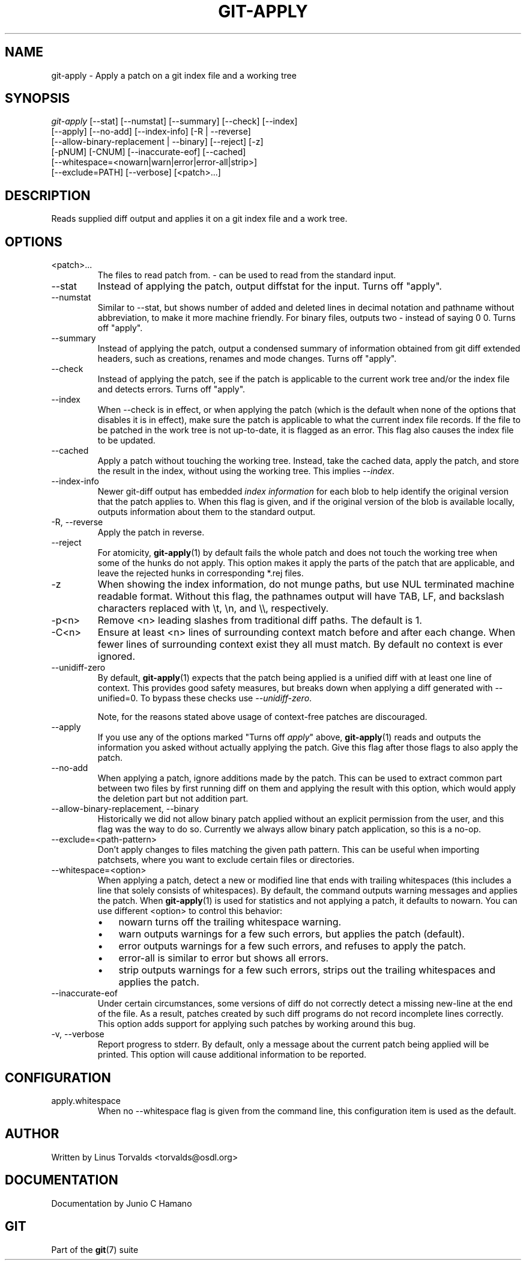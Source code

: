 .\" ** You probably do not want to edit this file directly **
.\" It was generated using the DocBook XSL Stylesheets (version 1.69.1).
.\" Instead of manually editing it, you probably should edit the DocBook XML
.\" source for it and then use the DocBook XSL Stylesheets to regenerate it.
.TH "GIT\-APPLY" "1" "06/16/2007" "Git 1.5.2.2.236.g952c8" "Git Manual"
.\" disable hyphenation
.nh
.\" disable justification (adjust text to left margin only)
.ad l
.SH "NAME"
git\-apply \- Apply a patch on a git index file and a working tree
.SH "SYNOPSIS"
.sp
.nf
\fIgit\-apply\fR [\-\-stat] [\-\-numstat] [\-\-summary] [\-\-check] [\-\-index]
          [\-\-apply] [\-\-no\-add] [\-\-index\-info] [\-R | \-\-reverse]
          [\-\-allow\-binary\-replacement | \-\-binary] [\-\-reject] [\-z]
          [\-pNUM] [\-CNUM] [\-\-inaccurate\-eof] [\-\-cached]
          [\-\-whitespace=<nowarn|warn|error|error\-all|strip>]
          [\-\-exclude=PATH] [\-\-verbose] [<patch>\&...]
.fi
.SH "DESCRIPTION"
Reads supplied diff output and applies it on a git index file and a work tree.
.SH "OPTIONS"
.TP
<patch>\&...
The files to read patch from. \fI\-\fR can be used to read from the standard input.
.TP
\-\-stat
Instead of applying the patch, output diffstat for the input. Turns off "apply".
.TP
\-\-numstat
Similar to \-\-stat, but shows number of added and deleted lines in decimal notation and pathname without abbreviation, to make it more machine friendly. For binary files, outputs two \- instead of saying 0 0. Turns off "apply".
.TP
\-\-summary
Instead of applying the patch, output a condensed summary of information obtained from git diff extended headers, such as creations, renames and mode changes. Turns off "apply".
.TP
\-\-check
Instead of applying the patch, see if the patch is applicable to the current work tree and/or the index file and detects errors. Turns off "apply".
.TP
\-\-index
When \-\-check is in effect, or when applying the patch (which is the default when none of the options that disables it is in effect), make sure the patch is applicable to what the current index file records. If the file to be patched in the work tree is not up\-to\-date, it is flagged as an error. This flag also causes the index file to be updated.
.TP
\-\-cached
Apply a patch without touching the working tree. Instead, take the cached data, apply the patch, and store the result in the index, without using the working tree. This implies \fI\-\-index\fR.
.TP
\-\-index\-info
Newer git\-diff output has embedded \fIindex information\fR for each blob to help identify the original version that the patch applies to. When this flag is given, and if the original version of the blob is available locally, outputs information about them to the standard output.
.TP
\-R, \-\-reverse
Apply the patch in reverse.
.TP
\-\-reject
For atomicity, \fBgit\-apply\fR(1) by default fails the whole patch and does not touch the working tree when some of the hunks do not apply. This option makes it apply the parts of the patch that are applicable, and leave the rejected hunks in corresponding *.rej files.
.TP
\-z
When showing the index information, do not munge paths, but use NUL terminated machine readable format. Without this flag, the pathnames output will have TAB, LF, and backslash characters replaced with \\t, \\n, and \\\\, respectively.
.TP
\-p<n>
Remove <n> leading slashes from traditional diff paths. The default is 1.
.TP
\-C<n>
Ensure at least <n> lines of surrounding context match before and after each change. When fewer lines of surrounding context exist they all must match. By default no context is ever ignored.
.TP
\-\-unidiff\-zero
By default, \fBgit\-apply\fR(1) expects that the patch being applied is a unified diff with at least one line of context. This provides good safety measures, but breaks down when applying a diff generated with \-\-unified=0. To bypass these checks use \fI\-\-unidiff\-zero\fR.

Note, for the reasons stated above usage of context\-free patches are discouraged.
.TP
\-\-apply
If you use any of the options marked "Turns off \fIapply\fR" above, \fBgit\-apply\fR(1) reads and outputs the information you asked without actually applying the patch. Give this flag after those flags to also apply the patch.
.TP
\-\-no\-add
When applying a patch, ignore additions made by the patch. This can be used to extract common part between two files by first running diff on them and applying the result with this option, which would apply the deletion part but not addition part.
.TP
\-\-allow\-binary\-replacement, \-\-binary
Historically we did not allow binary patch applied without an explicit permission from the user, and this flag was the way to do so. Currently we always allow binary patch application, so this is a no\-op.
.TP
\-\-exclude=<path\-pattern>
Don't apply changes to files matching the given path pattern. This can be useful when importing patchsets, where you want to exclude certain files or directories.
.TP
\-\-whitespace=<option>
When applying a patch, detect a new or modified line that ends with trailing whitespaces (this includes a line that solely consists of whitespaces). By default, the command outputs warning messages and applies the patch. When \fBgit\-apply\fR(1) is used for statistics and not applying a patch, it defaults to nowarn. You can use different <option> to control this behavior:
.RS
.TP 3
\(bu
nowarn turns off the trailing whitespace warning.
.TP
\(bu
warn outputs warnings for a few such errors, but applies the patch (default).
.TP
\(bu
error outputs warnings for a few such errors, and refuses to apply the patch.
.TP
\(bu
error\-all is similar to error but shows all errors.
.TP
\(bu
strip outputs warnings for a few such errors, strips out the trailing whitespaces and applies the patch.
.RE
.TP
\-\-inaccurate\-eof
Under certain circumstances, some versions of diff do not correctly detect a missing new\-line at the end of the file. As a result, patches created by such diff programs do not record incomplete lines correctly. This option adds support for applying such patches by working around this bug.
.TP
\-v, \-\-verbose
Report progress to stderr. By default, only a message about the current patch being applied will be printed. This option will cause additional information to be reported.
.SH "CONFIGURATION"
.TP
apply.whitespace
When no \-\-whitespace flag is given from the command line, this configuration item is used as the default.
.SH "AUTHOR"
Written by Linus Torvalds <torvalds@osdl.org>
.SH "DOCUMENTATION"
Documentation by Junio C Hamano
.SH "GIT"
Part of the \fBgit\fR(7) suite

